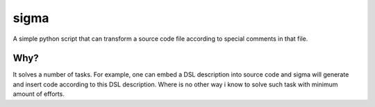 =====
sigma
=====

A simple python script that can transform a source code file according
to special comments in that file.

Why?
====

It solves a number of tasks. For example, one can embed a DSL description
into source code and sigma will generate and insert code according to this
DSL description. Where is no other way i know to solve such task with
minimum amount of efforts.


